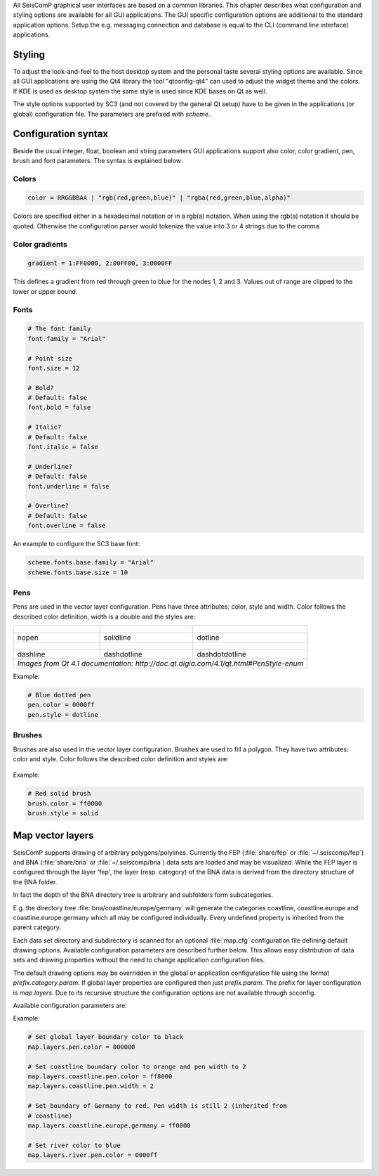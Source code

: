 All SeisComP graphical user interfaces are based on a common libraries.
This chapter describes what configuration and styling options are available for
all GUI applications. The GUI specific configuration options are additional to
the standard application options. Setup the e.g. messaging connection and database
is equal to the CLI (command line interface) applications.

Styling
=======

To adjust the look-and-feel to the host desktop system and the personal taste
several styling options are available. Since all GUI applications are using the
Qt4 library the tool "qtconfig-qt4" can used to adjust the widget theme and the
colors. If KDE is used as desktop system the same style is used since KDE
bases on Qt as well.

The style options supported by SC3 (and not covered by the general Qt setup)
have to be given in the applications (or global) configuration file. The
parameters are prefixed with *scheme.*.

Configuration syntax
====================

Beside the usual integer, float, boolean and string parameters GUI applications
support also color, color gradient, pen, brush and font parameters. The syntax
is explained below:

Colors
------

.. code-block:: sh

   color = RRGGBBAA | "rgb(red,green,blue)" | "rgba(red,green,blue,alpha)"

Colors are specified either in a hexadecimal notation or in a rgb(a) notation.
When using the rgb(a) notation it should be quoted. Otherwise the configuration
parser would tokenize the value into 3 or 4 strings due to the comma.

Color gradients
---------------

.. code-block:: sh

   gradient = 1:FF0000, 2:00FF00, 3:0000FF

This defines a gradient from red through green to blue for the nodes 1, 2 and 3.
Values out of range are clipped to the lower or upper bound.

Fonts
-----

.. code-block:: sh

   # The font family
   font.family = "Arial"

   # Point size
   font.size = 12

   # Bold?
   # Default: false
   font.bold = false

   # Italic?
   # Default: false
   font.italic = false

   # Underline?
   # Default: false
   font.underline = false

   # Overline?
   # Default: false
   font.overline = false

An example to configure the SC3 base font:

.. code-block:: sh

   scheme.fonts.base.family = "Arial"
   scheme.fonts.base.size = 10


Pens
----

Pens are used in the vector layer configuration. Pens have three attributes:
color, style and width. Color follows the described color definition, width
is a double and the styles are:

+------------------------------------+---------------------------------------+------------------------------------------+
| .. figure:: media/gui/pen-no.png   | .. figure:: media/gui/pen-solid.png   | .. figure:: media/gui/pen-dot.png        |
+------------------------------------+---------------------------------------+------------------------------------------+
| nopen                              | solidline                             | dotline                                  |
+------------------------------------+---------------------------------------+------------------------------------------+
| .. figure:: media/gui/pen-dash.png | .. figure:: media/gui/pen-dashdot.png | .. figure:: media/gui/pen-dashdotdot.png |
+------------------------------------+---------------------------------------+------------------------------------------+
| dashline                           | dashdotline                           | dashdotdotline                           |
+------------------------------------+---------------------------------------+------------------------------------------+
| *Images from Qt 4.1 documentation: http://doc.qt.digia.com/4.1/qt.html#PenStyle-enum*                                 |
+------------------------------------+---------------------------------------+------------------------------------------+


Example:

.. code-block:: sh

   # Blue dotted pen
   pen.color = 0000ff
   pen.style = dotline


Brushes
-------

Brushes are also used in the vector layer configuration. Brushes are used to
fill a polygon. They have two attributes: color and style. Color follows the
described color definition and styles are:

.. figure:: media/gui/brush-patterns.png

Example:

.. code-block:: sh

   # Red solid brush
   brush.color = ff0000
   brush.style = solid


Map vector layers
=================

SeisComP supports drawing of arbitrary polygons/polylines. Currently the FEP
(:file:`share/fep` or :file:`~/.seiscomp/fep`) and BNA (:file:`share/bna` or
:file:`~/.seiscomp/bna`) data sets are loaded and may be visualized. While the
FEP layer is configured through the layer 'fep', the layer (resp. category) of
the BNA data is derived from the directory structure of the BNA folder.

In fact the depth of the BNA directory tree is arbitrary and subfolders form
subcategories.

E.g. the directory tree :file:`bna/coastline/europe/germany` will generate
the categories coastline, coastline.europe and coastline.europe.germany which
all may be configured individually. Every undefined property is inherited from
the parent category.

Each data set directory and subdirectory is scanned for an optional
:file:`map.cfg` configuration file defining default drawing options. Available
configuration parameters are described further below. This allows easy
distribution of data sets and drawing properties without the need to change
application configuration files.

The default drawing options may be overridden in the global or application
configuration file using the format *prefix.category.param*. If global layer
properties are configured then just *prefix.param*. The prefix for layer
configuration is *map.layers*. Due to its recursive structure the configuration
options are not available through scconfig.

Available configuration parameters are:

.. confval:: visible

   Type: *boolean*

   Show/hide the layer
   Default is ``true``.

.. confval:: title

   Type: *string*

   Title of the legend for this directory. If the title is empty
   then no legend will be created. A legend will show the label
   of its own directory and all its subdirectories.

.. confval:: label

   Type: *string*

   The legend label for this directory.

.. confval:: index

   Type: *int*

   The index of the label in the legend. All labels will be
   sorted by their index in ascending order.

   Default is ``0``.

.. confval:: legendArea

   Type: *string*

   The area in the map where the legend will be displayed.
   Valid values are *topleft*, *topright*, *bottomleft* and
   *bottomright*.

   Default is ``topleft``.

.. confval:: orientation

   The orientation of the legend, either *vertical* or *horizontal*.

   Default is ``vertical``.

.. confval:: drawName

   Type: *boolean*

   Draws the segment name in the center of the bounding box. For segments read
   from BNA files the name is extracted from the first part of the header.
   Default is ``false``.

.. confval:: rank

   Type: *int*

   Set or override the rank of the segment. The rank defines
   the zoom level at which drawing of the segment starts. For
   segments read from BNA files the name is extracted from the
   second part of the header if it has the form "rank VALUE",
   e.g. rank 12.
   Default is ``1``.


.. confval:: roughness

   Type: *int*

   Sets the roughness of a polyline or polygon while zooming. The roughness
   is somehow defined in pixels and removes successive vertices if the distance
   in pixel is less than roughness. The higher the value the less vertices
   a rendered polyline or polygon will finally have and the faster the rendering.
   If set to 0 then the feature is disabled.
   Default is ``3``.

.. confval:: symbol.size

   Type: *int*

   In case of single points, this specifies the size of the symbol in pixels.

   Default is ``8``.

.. confval:: symbol.shape

   Type: *string*

   In case of single points, this specifies the shape of the symbol. Valid
   values are *circle* and *square*.

   Default is ``circle``.

.. confval:: symbol.icon

   Type: *string*

   In case of single points this specifies the path to an image used as
   icon to represent the map location. The image is scaled to :confval:`symbol.size`
   if it is larger than zero otherwise the origin size is being used.

.. confval:: symbol.icon.hotspot.x

   Type: *int*

   The X coordinate of the symbol image which is rendered at the map
   location longitude. This coordinate is in unscaled image space.

   Default is ``0``.

.. confval:: symbol.icon.hotspot.y

   Type: *int*

   The Y coordinate of the symbol image which is rendered at the map
   location latitude. This coordinate is in unscaled image space
   starting at top.

   Default is ``0``.

.. confval:: debug

   Type: *boolean*

   If enabled, the bounding box of the segment is drawn.
   Default is ``false``.

.. confval:: pen.width

   Type: *double*

   Pen width.
   Default is ``1.0``.

.. confval:: pen.color

   Type: *color*

   Pen color.
   Default is ``000000ff``.

.. confval:: pen.style

   Type: *string*

   Line style. Supported values are: dashdotdotline, dashdotline, dashline,
   dotline, nopen and solidline.
   Default is ``solidline``.


.. confval:: brush.color

   Type: *color*

   Fill color.
   Default is ``000000ff``.

.. confval:: brush.style

   Type: *string*

   Fill style. Supported values are:
   nobrush, solid, dense1, dense2, dense3, dense4,
   dense5, dense6, dense7, horizontal, vertical,
   cross, bdiag, fdiag and diagcross.
   Default is ``nobrush``.


.. confval:: font.size

   Type: *int*

.. confval:: font.family

   Type: *string*

.. confval:: font.bold

   Type: *boolean*

.. confval:: font.italic

   Type: *boolean*

.. confval:: font.underline

   Type: *boolean*

.. confval:: font.overline

   Type: *boolean*

.. confval:: composition

   The image composition mode. Valid values are
   *src-in*, *dst-in*, *src-out*, *dst-out*, *src-atop*,
   *dst-atop*, *xor*, *plus*, *multiply*, *screen*,
   *overlay*, *darken*, *lighten*, *color-dodge*,
   *color-burn*, *hard-light*, *soft-light*, *difference*,
   *exclusion*, *src-or-dst*, *src-and-dst*, *src-xor-dst*,
   *not-src-and-not-dst*, *not-src-or-not-dst*,
   *not-src-xor-dst*, *not-src*, *not-src-and-dst* and
   *src-and-not-dst*.

   An explanation can be found at the Qt
   developer documentation, e.g.
   https://doc.qt.io/qt-5/qpainter.html#composition-modes.

   Default is ``src-over``.

Example:

.. code-block:: sh

   # Set global layer boundary color to black
   map.layers.pen.color = 000000

   # Set coastline boundary color to orange and pen width to 2
   map.layers.coastline.pen.color = ff8000
   map.layers.coastline.pen.width = 2

   # Set boundary of Germany to red. Pen width is still 2 (inherited from
   # coastline)
   map.layers.coastline.europe.germany = ff0000

   # Set river color to blue
   map.layers.river.pen.color = 0000ff
